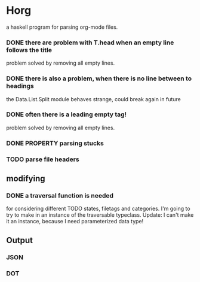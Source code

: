 #+FILETAGS: :test: 
* Horg
  :program:
  a haskell program for parsing org-mode files.
** parsing
   :PROPERTIES:
   :myproperty: a property value
   :anotherproperty: another property value
   :END:
*** DONE there are problem with T.head when an empty line follows the title
    problem solved by removing all empty lines.
*** DONE there is also a problem, when there is no line between to headings
    the Data.List.Split module behaves strange, could break again in future
*** DONE often there is a leading empty tag!
    problem solved by removing all empty lines.
*** DONE PROPERTY parsing stucks
*** TODO parse file headers
** modifying
*** DONE a traversal function is needed
    for considering different TODO states, filetags and categories. I'm going 
    to try to make in an instance of the traversable typeclass.
    Update:
    I can't make it an instance, because I need parameterized data type!
** Output
*** JSON
*** DOT
